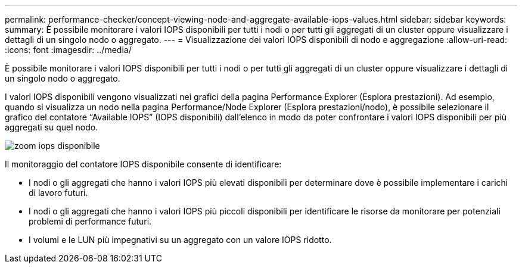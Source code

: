 ---
permalink: performance-checker/concept-viewing-node-and-aggregate-available-iops-values.html 
sidebar: sidebar 
keywords:  
summary: È possibile monitorare i valori IOPS disponibili per tutti i nodi o per tutti gli aggregati di un cluster oppure visualizzare i dettagli di un singolo nodo o aggregato. 
---
= Visualizzazione dei valori IOPS disponibili di nodo e aggregazione
:allow-uri-read: 
:icons: font
:imagesdir: ../media/


[role="lead"]
È possibile monitorare i valori IOPS disponibili per tutti i nodi o per tutti gli aggregati di un cluster oppure visualizzare i dettagli di un singolo nodo o aggregato.

I valori IOPS disponibili vengono visualizzati nei grafici della pagina Performance Explorer (Esplora prestazioni). Ad esempio, quando si visualizza un nodo nella pagina Performance/Node Explorer (Esplora prestazioni/nodo), è possibile selezionare il grafico del contatore "`Available IOPS`" (IOPS disponibili) dall'elenco in modo da poter confrontare i valori IOPS disponibili per più aggregati su quel nodo.

image::../media/available-iops-zoom.gif[zoom iops disponibile]

Il monitoraggio del contatore IOPS disponibile consente di identificare:

* I nodi o gli aggregati che hanno i valori IOPS più elevati disponibili per determinare dove è possibile implementare i carichi di lavoro futuri.
* I nodi o gli aggregati che hanno i valori IOPS più piccoli disponibili per identificare le risorse da monitorare per potenziali problemi di performance futuri.
* I volumi e le LUN più impegnativi su un aggregato con un valore IOPS ridotto.

